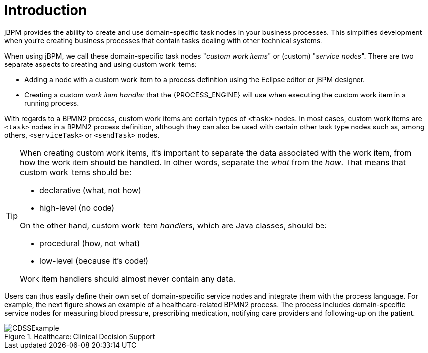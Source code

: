 
= Introduction

jBPM provides the ability to create and use domain-specific task nodes in your business  processes.
This simplifies development when you're creating business processes that contain tasks  dealing with other technical systems.

When using jBPM, we call these domain-specific task nodes "__custom work 
items__" or (custom) "__service nodes__". There are two separate aspects  to creating and using custom work items:  

* Adding a node with a custom work item to a process definition using the Eclipse 
  editor or jBPM designer.
* Creating a custom _work item handler_ that the {PROCESS_ENGINE} will  use when executing the custom work item in a running process.


With regards to a BPMN2 process, custom work items are certain types of  `<task>` nodes.
In most cases, custom work items are `<task>`  nodes in a BPMN2 process definition, although they can also be used with certain other task type  nodes such as, among others, `<serviceTask>` or  `<sendTask>` nodes.

[TIP]
====
When creating custom work items, it's important to separate the data associated with the  work item, from how the work item should be handled.
In other words, separate the  _what_ from the __how__.
That means that custom work items  should be: 

* declarative (what, not how)
* high-level (no code)

On the other hand, custom work item __handlers__, which are Java classes,  should be: 

* procedural (how, not what)
* low-level (because it's code!)

Work item handlers should almost never contain any data.
====

Users can thus easily define their own set of domain-specific service nodes and integrate  them with the process language.
For example, the next figure shows an example of a  healthcare-related BPMN2 process.
The process includes domain-specific service nodes for measuring  blood pressure, prescribing medication, notifying care providers and following-up on the patient. 

.Healthcare: Clinical Decision Support
image::DomainSpecificProcesses/CDSSExample.png[]
